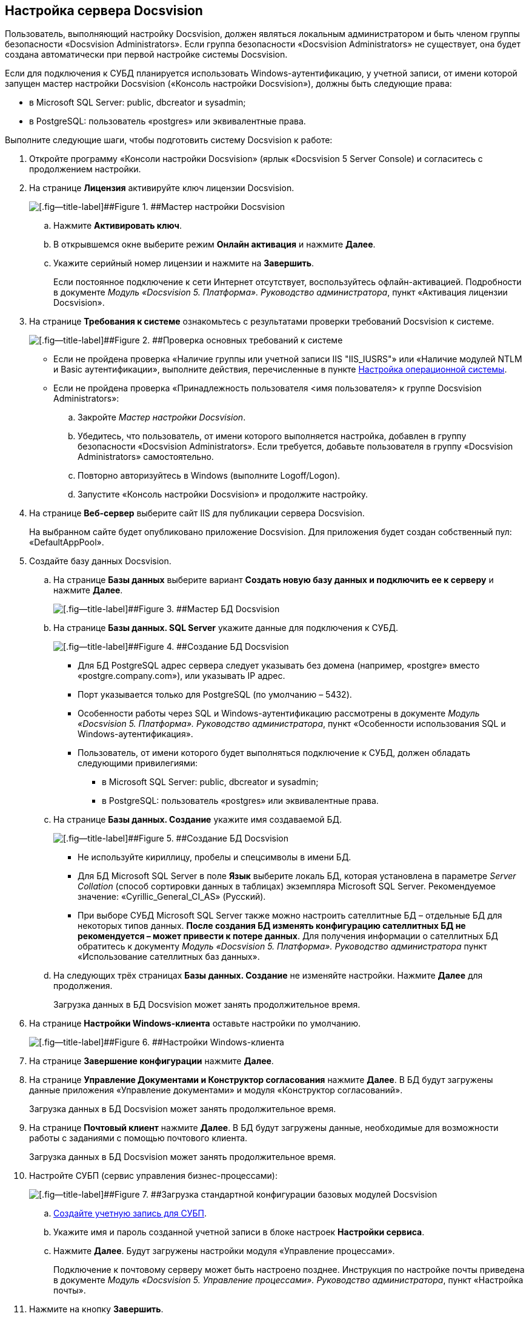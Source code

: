 [[ariaid-title1]]
== Настройка сервера Docsvision

Пользователь, выполняющий настройку Docsvision, должен являться локальным администратором и быть членом группы безопасности «Docsvision Administrators». Если группа безопасности «Docsvision Administrators» не существует, она будет создана автоматически при первой настройке системы Docsvision.

Если для подключения к СУБД планируется использовать Windows-аутентификацию, у учетной записи, от имени которой запущен мастер настройки Docsvision («Консоль настройки Docsvision»), должны быть следующие права:

* в Microsoft SQL Server: public, dbcreator и sysadmin;
* в PostgreSQL: пользователь «postgres» или эквивалентные права.

Выполните следующие шаги, чтобы подготовить систему Docsvision к работе:

. [.ph .cmd]#Откройте программу «Консоли настройки Docsvision» (ярлык «Docsvision 5 Server Console) и согласитесь с продолжением настройки.#
. [.ph .cmd]#На странице [.ph .uicontrol]*Лицензия* активируйте ключ лицензии Docsvision.#
+
image::img/configMasterLicense.png[[.fig--title-label]##Figure 1. ##Мастер настройки Docsvision]
[loweralpha]
.. [.ph .cmd]#Нажмите [.ph .uicontrol]*Активировать ключ*.#
.. [.ph .cmd]#В открывшемся окне выберите режим [.ph .uicontrol]*Онлайн активация* и нажмите [.ph .uicontrol]*Далее*.#
.. [.ph .cmd]#Укажите серийный номер лицензии и нажмите на [.ph .uicontrol]*Завершить*.#
+
Если постоянное подключение к сети Интернет отсутствует, воспользуйтесь офлайн-активацией. Подробности в документе [.ph]#[.dfn .term]_Модуль «Docsvision 5. Платформа». Руководство администратора_#, пункт «Активация лицензии Docsvision».
. [.ph .cmd]#На странице [.ph .uicontrol]*Требования к системе* ознакомьтесь с результатами проверки требований Docsvision к системе.#
+
image::img/configMasterRequirements.png[[.fig--title-label]##Figure 2. ##Проверка основных требований к системе]
+
* Если не пройдена проверка «Наличие группы или учетной записи IIS "IIS_IUSRS"» или «Наличие модулей NTLM и Basic аутентификации», выполните действия, перечисленные в пункте xref:PrepareServerOS.adoc[Настройка операционной системы].
* Если не пройдена проверка «Принадлежность пользователя <имя пользователя> к группе Docsvision Administrators»:
[loweralpha]
.. Закройте [.dfn .term]_Мастер настройки Docsvision_.
.. Убедитесь, что пользователь, от имени которого выполняется настройка, добавлен в группу безопасности «Docsvision Administrators». Если требуется, добавьте пользователя в группу «Docsvision Administrators» самостоятельно.
.. +++Повторно авторизуйтесь в Windows+++ (выполните Logoff/Logon).
.. Запустите «Консоль настройки Docsvision» и продолжите настройку.
. [.ph .cmd]#На странице [.ph .uicontrol]*Веб-сервер* выберите сайт IIS для публикации сервера Docsvision.#
+
На выбранном сайте будет опубликовано приложение Docsvision. Для приложения будет создан собственный пул: «DefaultAppPool».
. [.ph .cmd]#Создайте базу данных Docsvision.#
[loweralpha]
.. [.ph .cmd]#На странице [.keyword .wintitle]*Базы данных* выберите вариант [.ph .uicontrol]*Создать новую базу данных и подключить ее к серверу* и нажмите [.ph .uicontrol]*Далее*.#
+
image::img/dbListClear.png[[.fig--title-label]##Figure 3. ##Мастер БД Docsvision]
.. [.ph .cmd]#На странице [.ph .uicontrol]*Базы данных. SQL Server* укажите данные для подключения к СУБД.#
+
image::img/connectionToDbCreate.png[[.fig--title-label]##Figure 4. ##Создание БД Docsvision]
+
* Для БД PostgreSQL адрес сервера следует указывать без домена (например, «postgre» вместо «postgre.company.com»), или указывать IP адрес.
* Порт указывается только для PostgreSQL (по умолчанию – 5432).
* Особенности работы через SQL и Windows-аутентификацию рассмотрены в документе [.ph]#[.dfn .term]_Модуль «Docsvision 5. Платформа». Руководство администратора_#, пункт «Особенности использования SQL и Windows-аутентификация».
* Пользователь, от имени которого будет выполняться подключение к СУБД, должен обладать следующими привилегиями:
** в Microsoft SQL Server: public, dbcreator и sysadmin;
** в PostgreSQL: пользователь «postgres» или эквивалентные права.
.. [.ph .cmd]#На странице [.ph .uicontrol]*Базы данных. Создание* укажите имя создаваемой БД.#
+
image::img/infoToDbCreate.png[[.fig--title-label]##Figure 5. ##Создание БД Docsvision]
+
* Не используйте кириллицу, пробелы и спецсимволы в имени БД.
* Для БД Microsoft SQL Server в поле [.ph .uicontrol]*Язык* выберите локаль БД, которая установлена в параметре [.keyword .parmname]_Server Collation_ (способ сортировки данных в таблицах) экземпляра Microsoft SQL Server. Рекомендуемое значение: «Cyrillic_General_CI_AS» (Русский).
* При выборе СУБД Microsoft SQL Server также можно настроить сателлитные БД – отдельные БД для некоторых типов данных. *После создания БД изменять конфигурацию сателлитных БД не рекомендуется – может привести к потере данных*. Для получения информации о сателлитных БД обратитесь к документу [.ph]#[.dfn .term]_Модуль «Docsvision 5. Платформа». Руководство администратора_# пункт «Использование сателлитных баз данных».
.. [.ph .cmd]#На следующих трёх страницах [.ph .uicontrol]*Базы данных. Создание* не изменяйте настройки. Нажмите [.ph .uicontrol]*Далее* для продолжения.#
+
Загрузка данных в БД Docsvision может занять продолжительное время.
. [.ph .cmd]#На странице [.ph .uicontrol]*Настройки Windows-клиента* оставьте настройки по умолчанию.#
+
image::img/clientPerfomance.png[[.fig--title-label]##Figure 6. ##Настройки Windows-клиента]
. [.ph .cmd]#На странице [.ph .uicontrol]*Завершение конфигурации* нажмите [.ph .uicontrol]*Далее*.#
. [.ph .cmd]#На странице [.ph .uicontrol]*Управление Документами и Конструктор согласования* нажмите [.ph .uicontrol]*Далее*. В БД будут загружены данные приложения «Управление документами» и модуля «Конструктор согласований».#
+
Загрузка данных в БД Docsvision может занять продолжительное время.
. [.ph .cmd]#На странице [.ph .uicontrol]*Почтовый клиент* нажмите [.ph .uicontrol]*Далее*. В БД будут загружены данные, необходимые для возможности работы с заданиями с помощью почтового клиента.#
+
Загрузка данных в БД Docsvision может занять продолжительное время.
. [.ph .cmd]#Настройте СУБП (сервис управления бизнес-процессами):#
+
image::img/ConfigMaster_9.png[[.fig--title-label]##Figure 7. ##Загрузка стандартной конфигурации базовых модулей Docsvision]
[loweralpha]
.. [.ph .cmd]#xref:CreateWorkflowAccount.adoc[Создайте учетную запись для СУБП].#
.. [.ph .cmd]#Укажите имя и пароль созданной учетной записи в блоке настроек [.ph .uicontrol]*Настройки сервиса*.#
.. [.ph .cmd]#Нажмите [.ph .uicontrol]*Далее*. Будут загружены настройки модуля «Управление процессами».#
+
Подключение к почтовому серверу может быть настроено позднее. Инструкция по настройке почты приведена в документе [.ph]#[.dfn .term]_Модуль «Docsvision 5. Управление процессами». Руководство администратора_#, пункт «Настройка почты».
. [.ph .cmd]#Нажмите на кнопку [.ph .uicontrol]*Завершить*.#

* *xref:../topics/CreateWorkflowAccount.adoc[Создание учетной записи для СУБП]* +

*Parent topic:* xref:../topics/InstallandConfigServer.adoc[Установка и настройка сервера Docsvision]
